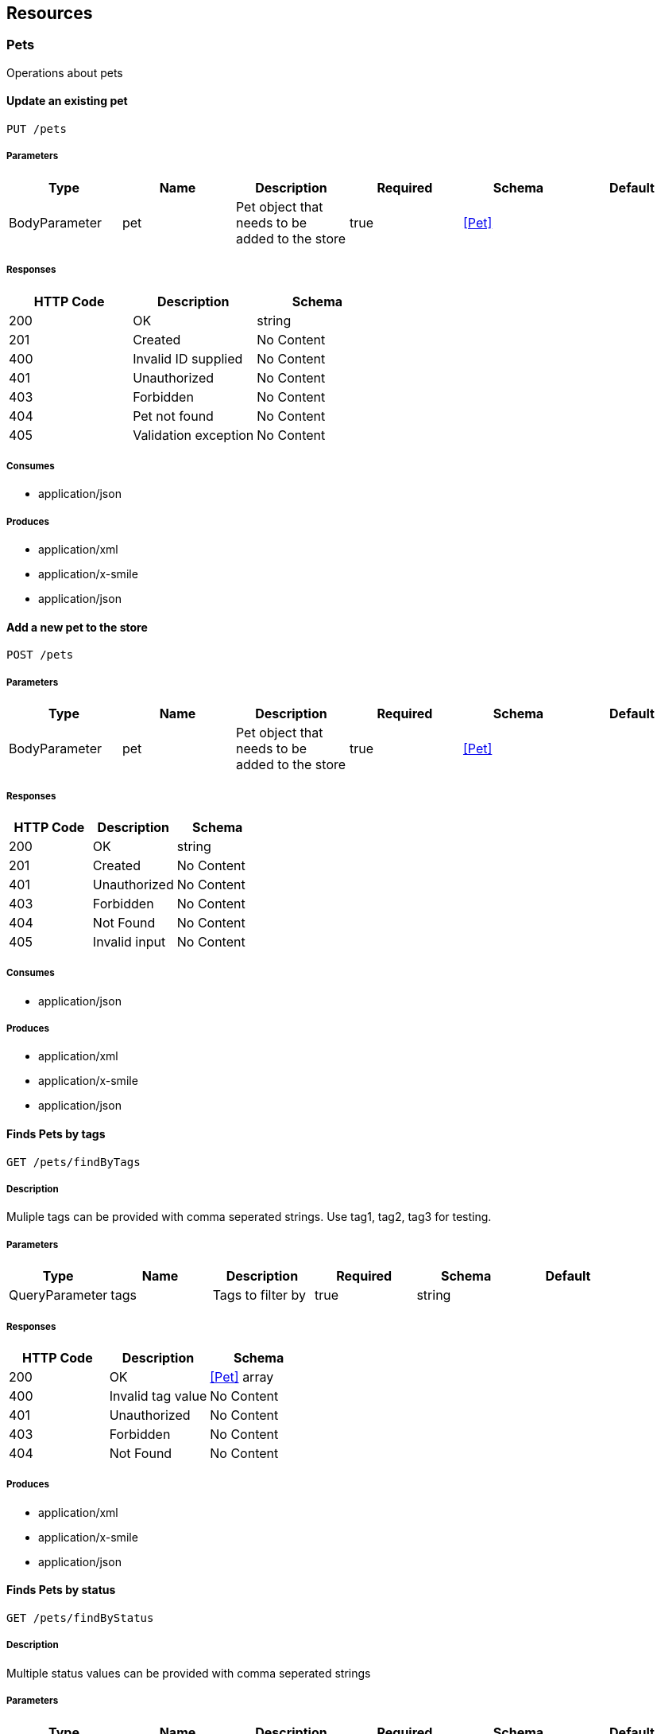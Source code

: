 == Resources
=== Pets
:hardbreaks:
Operations about pets

==== Update an existing pet
----
PUT /pets
----

===== Parameters
[options="header"]
|===
|Type|Name|Description|Required|Schema|Default
|BodyParameter|pet|Pet object that needs to be added to the store|true|<<Pet>>|
|===

===== Responses
[options="header"]
|===
|HTTP Code|Description|Schema
|200|OK|string
|201|Created|No Content
|400|Invalid ID supplied|No Content
|401|Unauthorized|No Content
|403|Forbidden|No Content
|404|Pet not found|No Content
|405|Validation exception|No Content
|===

===== Consumes

* application/json

===== Produces

* application/xml
* application/x-smile
* application/json

==== Add a new pet to the store
----
POST /pets
----

===== Parameters
[options="header"]
|===
|Type|Name|Description|Required|Schema|Default
|BodyParameter|pet|Pet object that needs to be added to the store|true|<<Pet>>|
|===

===== Responses
[options="header"]
|===
|HTTP Code|Description|Schema
|200|OK|string
|201|Created|No Content
|401|Unauthorized|No Content
|403|Forbidden|No Content
|404|Not Found|No Content
|405|Invalid input|No Content
|===

===== Consumes

* application/json

===== Produces

* application/xml
* application/x-smile
* application/json

==== Finds Pets by tags
----
GET /pets/findByTags
----

===== Description
:hardbreaks:
Muliple tags can be provided with comma seperated strings. Use tag1, tag2, tag3 for testing.

===== Parameters
[options="header"]
|===
|Type|Name|Description|Required|Schema|Default
|QueryParameter|tags|Tags to filter by|true|string|
|===

===== Responses
[options="header"]
|===
|HTTP Code|Description|Schema
|200|OK|<<Pet>> array
|400|Invalid tag value|No Content
|401|Unauthorized|No Content
|403|Forbidden|No Content
|404|Not Found|No Content
|===

===== Produces

* application/xml
* application/x-smile
* application/json

==== Finds Pets by status
----
GET /pets/findByStatus
----

===== Description
:hardbreaks:
Multiple status values can be provided with comma seperated strings

===== Parameters
[options="header"]
|===
|Type|Name|Description|Required|Schema|Default
|QueryParameter|status|Status values that need to be considered for filter|true|enum (available, pending, sold)|available
|===

===== Responses
[options="header"]
|===
|HTTP Code|Description|Schema
|200|OK|<<Pet>> array
|400|Invalid status value|No Content
|401|Unauthorized|No Content
|403|Forbidden|No Content
|404|Not Found|No Content
|===

===== Produces

* application/xml
* application/x-smile
* application/json

==== Find pet by ID
----
GET /pets/{petId}
----

===== Description
:hardbreaks:
Returns a pet when ID < 10. ID > 10 or nonintegers will simulate API error conditions

===== Parameters
[options="header"]
|===
|Type|Name|Description|Required|Schema|Default
|PathParameter|petId|ID of pet that needs to be fetched|true|string|
|===

===== Responses
[options="header"]
|===
|HTTP Code|Description|Schema
|200|OK|<<Pet>>
|400|Invalid ID supplied|No Content
|401|Unauthorized|No Content
|403|Forbidden|No Content
|404|Pet not found|No Content
|===

===== Produces

* application/xml
* application/x-smile
* application/json

=== Stores
:hardbreaks:
Operations about store

==== Place an order for a pet
----
POST /stores/order
----

===== Parameters
[options="header"]
|===
|Type|Name|Description|Required|Schema|Default
|QueryParameter|complete||false|boolean|
|QueryParameter|id||false|integer (int64)|
|QueryParameter|identifier||false|integer (int64)|
|QueryParameter|petId||false|integer (int64)|
|QueryParameter|quantity||false|integer (int32)|
|QueryParameter|shipDate||false|string (date-time)|
|QueryParameter|status|Order Status|false|enum (placed, approved, delivered)|
|===

===== Responses
[options="header"]
|===
|HTTP Code|Description|Schema
|200|OK|<<Order>>
|201|Created|No Content
|400|Invalid Order|No Content
|401|Unauthorized|No Content
|403|Forbidden|No Content
|404|Not Found|No Content
|===

===== Consumes

* application/json

===== Produces

* application/json

==== Find purchase order by ID
----
GET /stores/order/{orderId}
----

===== Description
:hardbreaks:
For valid response try integer IDs with value <= 5 or > 10. Other values will generated exceptions

===== Parameters
[options="header"]
|===
|Type|Name|Description|Required|Schema|Default
|PathParameter|orderId|ID of pet that needs to be fetched|true|string|
|===

===== Responses
[options="header"]
|===
|HTTP Code|Description|Schema
|200|OK|<<Order>>
|400|Invalid ID supplied|No Content
|401|Unauthorized|No Content
|403|Forbidden|No Content
|404|Order not found|No Content
|===

===== Produces

* application/json

==== Delete purchase order by ID
----
DELETE /stores/order/{orderId}
----

===== Description
:hardbreaks:
For valid response try integer IDs with value < 1000. Anything above 1000 or nonintegers will generate API errors

===== Parameters
[options="header"]
|===
|Type|Name|Description|Required|Schema|Default
|PathParameter|orderId|ID of the order that needs to be deleted|true|string|
|===

===== Responses
[options="header"]
|===
|HTTP Code|Description|Schema
|200|OK|string
|204|No Content|No Content
|400|Invalid ID supplied|No Content
|401|Unauthorized|No Content
|403|Forbidden|No Content
|404|Order not found|No Content
|===

===== Produces

* application/json

=== Users
:hardbreaks:
Operations about user

==== Creates list of users with given input array
----
POST /users/createWithArray
----

===== Parameters
[options="header"]
|===
|Type|Name|Description|Required|Schema|Default
|BodyParameter|users|List of user object|true|<<User>> array|
|===

===== Responses
[options="header"]
|===
|HTTP Code|Description|Schema
|200|OK|<<User>>
|201|Created|No Content
|401|Unauthorized|No Content
|403|Forbidden|No Content
|404|Not Found|No Content
|===

===== Consumes

* application/json

===== Produces

* application/json

==== Creates list of users with given input array
----
POST /users/createWithList
----

===== Parameters
[options="header"]
|===
|Type|Name|Description|Required|Schema|Default
|BodyParameter|users|List of user object|true|<<User>> array|
|===

===== Responses
[options="header"]
|===
|HTTP Code|Description|Schema
|200|OK|string
|201|Created|No Content
|401|Unauthorized|No Content
|403|Forbidden|No Content
|404|Not Found|No Content
|===

===== Consumes

* application/json

===== Produces

* application/json

==== Logs out current logged in user session
----
GET /users/logout
----

===== Responses
[options="header"]
|===
|HTTP Code|Description|Schema
|200|OK|string
|401|Unauthorized|No Content
|403|Forbidden|No Content
|404|Not Found|No Content
|===

===== Produces

* application/json

==== Logs user into the system
----
GET /users/login
----

===== Parameters
[options="header"]
|===
|Type|Name|Description|Required|Schema|Default
|QueryParameter|password|The password for login in clear text|true|string|
|QueryParameter|username|The user name for login|true|string|
|===

===== Responses
[options="header"]
|===
|HTTP Code|Description|Schema
|200|OK|string
|400|Invalid username/password supplied|No Content
|401|Unauthorized|No Content
|403|Forbidden|No Content
|404|Not Found|No Content
|===

===== Produces

* application/json

==== Updated user
----
PUT /users/{username}
----

===== Description
:hardbreaks:
This can only be done by the logged in user.

===== Parameters
[options="header"]
|===
|Type|Name|Description|Required|Schema|Default
|QueryParameter|email||false|string|
|QueryParameter|firstName||false|string|
|QueryParameter|id||false|integer (int64)|
|QueryParameter|identifier||false|string|
|QueryParameter|lastName||false|string|
|QueryParameter|password||false|string|
|QueryParameter|phone||false|string|
|QueryParameter|userStatus|User Status|false|integer (int32)|
|PathParameter|username|name that need to be deleted|true|string|
|QueryParameter|username||false|string|
|===

===== Responses
[options="header"]
|===
|HTTP Code|Description|Schema
|200|OK|string
|201|Created|No Content
|400|Invalid user supplied|No Content
|401|Unauthorized|No Content
|403|Forbidden|No Content
|404|User not found|No Content
|===

===== Consumes

* application/json

===== Produces

* application/json

==== Get user by user name
----
GET /users/{username}
----

===== Parameters
[options="header"]
|===
|Type|Name|Description|Required|Schema|Default
|PathParameter|username|The name that needs to be fetched. Use user1 for testing. |true|string|
|===

===== Responses
[options="header"]
|===
|HTTP Code|Description|Schema
|200|OK|<<User>>
|400|Invalid username supplied|No Content
|401|Unauthorized|No Content
|403|Forbidden|No Content
|404|User not found|No Content
|===

===== Produces

* application/json

==== Delete user
----
DELETE /users/{username}
----

===== Description
:hardbreaks:
This can only be done by the logged in user.

===== Parameters
[options="header"]
|===
|Type|Name|Description|Required|Schema|Default
|PathParameter|username|The name that needs to be deleted|true|string|
|===

===== Responses
[options="header"]
|===
|HTTP Code|Description|Schema
|200|OK|string
|204|No Content|No Content
|400|Invalid username supplied|No Content
|401|Unauthorized|No Content
|403|Forbidden|No Content
|404|User not found|No Content
|===

===== Produces

* application/json

==== Create user
----
POST /users
----

===== Description
:hardbreaks:
This can only be done by the logged in user.

===== Parameters
[options="header"]
|===
|Type|Name|Description|Required|Schema|Default
|BodyParameter|user|Created user object|true|<<User>>|
|===

===== Responses
[options="header"]
|===
|HTTP Code|Description|Schema
|200|OK|<<User>>
|201|Created|No Content
|401|Unauthorized|No Content
|403|Forbidden|No Content
|404|Not Found|No Content
|===

===== Consumes

* application/json

===== Produces

* application/json

